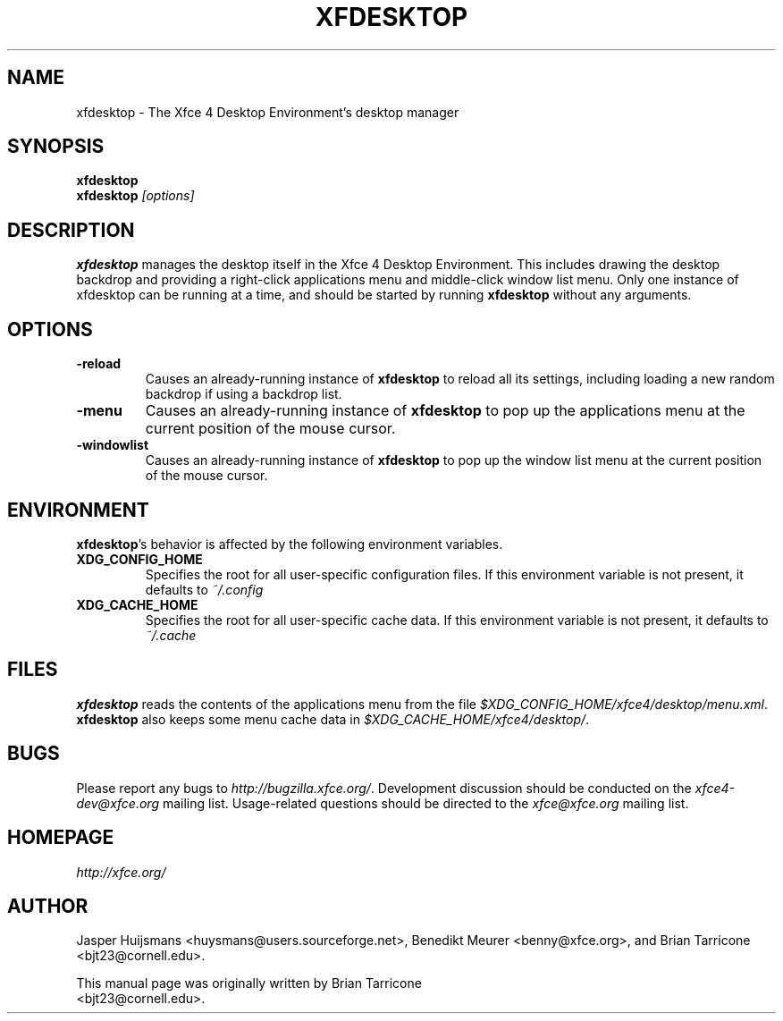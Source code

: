 .TH XFDESKTOP 1 "Version 4.1.90" "October 25, 2004"

.SH NAME
xfdesktop \- The Xfce 4 Desktop Environment's desktop manager

.SH SYNOPSIS
.B xfdesktop
.br
.B xfdesktop
.I [options]
.br

.SH DESCRIPTION
\fBxfdesktop\fP manages the desktop itself in the Xfce 4 Desktop Environment.
This includes drawing the desktop backdrop and providing a right-click
applications menu and middle-click window list menu.  Only one instance
of xfdesktop can be running at a time, and should be started by running
\fBxfdesktop\fP without any arguments.

.SH OPTIONS
.TP
.B \-reload
Causes an already-running instance of \fBxfdesktop\fP to reload all its
settings, including loading a new random backdrop if using a backdrop list.
.TP
.B \-menu
Causes an already-running instance of \fBxfdesktop\fP to pop up the
applications menu at the current position of the mouse cursor.
.TP
.B \-windowlist
Causes an already-running instance of \fBxfdesktop\fP to pop up the window
list menu at the current position of the mouse cursor.

.SH ENVIRONMENT
\fBxfdesktop\fP's behavior is affected by the following environment variables.
.PP
.TP
.B XDG_CONFIG_HOME
Specifies the root for all user-specific configuration files.  If this
environment variable is not present, it defaults to
.I ~/.config
.TP
.B XDG_CACHE_HOME
Specifies the root for all user-specific cache data.  If this environment
variable is not present, it defaults to
.I ~/.cache

.SH FILES
\fBxfdesktop\fP reads the contents of the applications menu from the
file
.IR $XDG_CONFIG_HOME/xfce4/desktop/menu.xml .
\fBxfdesktop\fP also keeps some menu cache data in
.IR $XDG_CACHE_HOME/xfce4/desktop/ .

.SH BUGS
Please report any bugs to
.IR http://bugzilla.xfce.org/ .
Development discussion should be conducted on the
.IR xfce4-dev@xfce.org
mailing list.  Usage-related questions should be directed to the
.IR xfce@xfce.org
mailing list.

.SH HOMEPAGE
.I http://xfce.org/

.SH AUTHOR
Jasper Huijsmans <huysmans@users.sourceforge.net>, Benedikt Meurer
<benny@xfce.org>, and Brian Tarricone <bjt23@cornell.edu>.

This manual page was originally written by Brian Tarricone
.br
<bjt23@cornell.edu>.
